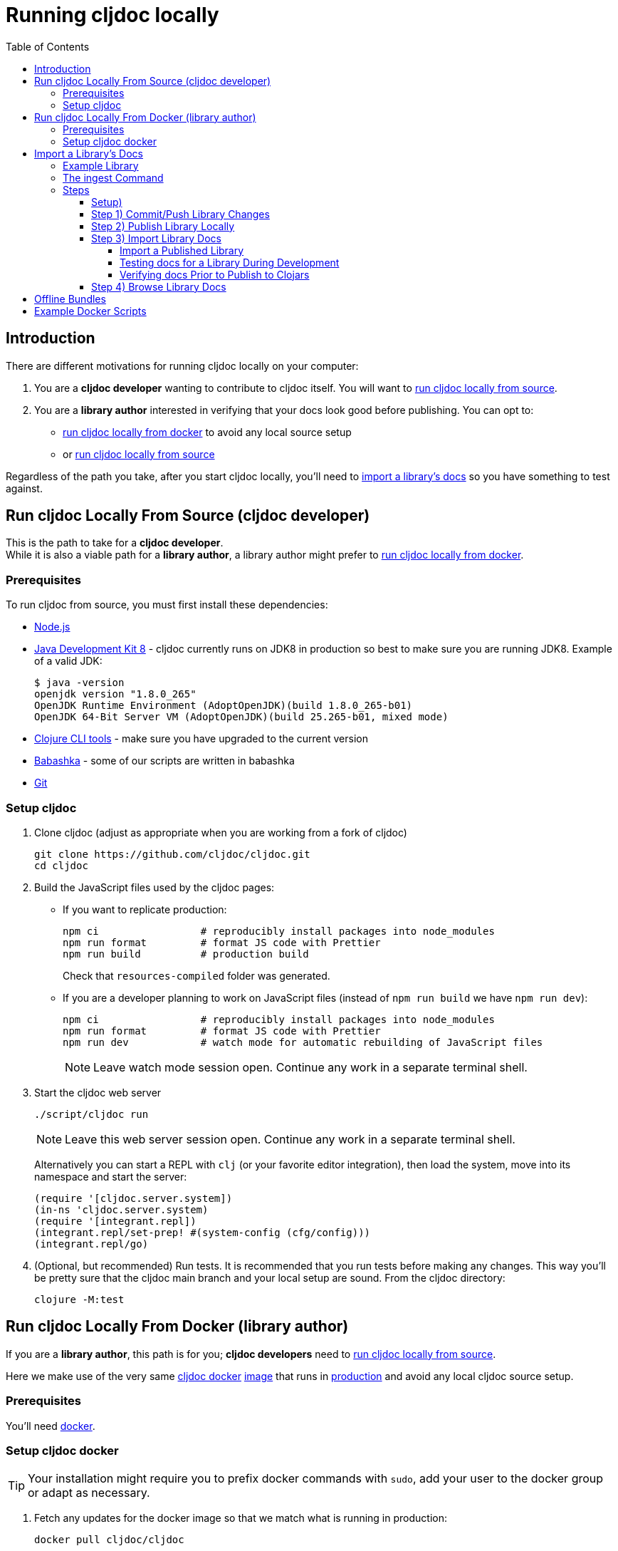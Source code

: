 // This doc follows https://asciidoctor.org/docs/asciidoc-recommended-practices/#one-sentence-per-line
= Running cljdoc locally
:toc:
:toclevels: 4
:docker-image: cljdoc/cljdoc
// make it easier to update the example project
:example-project-name: cljdoc-exerciser
:example-project-desc: a project the cljdoc team uses to review cljdoc rendering and formatting features
:example-project-link: https://github.com/cljdoc/cljdoc-exerciser[cljdoc-exerciser]
:example-project-local-install: script/install
:example-project-update-pom: script/update-pom
:example-project-clone-url: https://github.com/cljdoc/cljdoc-exerciser.git
:example-project-import-url: https://github.com/cljdoc/cljdoc-exerciser
:example-project-coords: lread/cljdoc-exerciser
:example-project-version: 1.0.57

[[introduction]]
== Introduction
There are different motivations for running cljdoc locally on your computer:

1. You are a *cljdoc developer* wanting to contribute to cljdoc itself.
You will want to <<run-cljdoc-locally-from-source>>.

2. You are a *library author* interested in verifying that your docs look good before publishing.
You can opt to:

** <<run-cljdoc-locally-from-docker>> to avoid any local source setup
** or <<run-cljdoc-locally-from-source>>

Regardless of the path you take, after you start cljdoc locally, you'll need to <<import-a-library>> so you have something to test against.

[[run-cljdoc-locally-from-source,run cljdoc locally from source]]
== Run cljdoc Locally From Source (cljdoc developer)
This is the path to take for a *cljdoc developer*. +
While it is also a viable path for a *library author*, a library author might prefer to <<run-cljdoc-locally-from-docker>>.

=== Prerequisites
To run cljdoc from source, you must first install these dependencies:

* https://nodejs.org/en/[Node.js]
* https://adoptopenjdk.net/?variant=openjdk8&jvmVariant=hotspot[Java Development Kit 8] - cljdoc currently runs on JDK8 in production so best to make sure you are running JDK8.
Example of a valid JDK:
+
[source,sh]
----
$ java -version
openjdk version "1.8.0_265"
OpenJDK Runtime Environment (AdoptOpenJDK)(build 1.8.0_265-b01)
OpenJDK 64-Bit Server VM (AdoptOpenJDK)(build 25.265-b01, mixed mode)
----
* https://clojure.org/guides/getting_started[Clojure CLI tools] - make sure you have upgraded to the current version
* https://github.com/babashka/babashka[Babashka] - some of our scripts are written in babashka
* https://git-scm.com[Git]

=== Setup cljdoc

1. Clone cljdoc (adjust as appropriate when you are working from a fork of cljdoc)
+
[source,shell]
----
git clone https://github.com/cljdoc/cljdoc.git
cd cljdoc
----

1. Build the JavaScript files used by the cljdoc pages:

** If you want to replicate production:
+
[source,shell]
----
npm ci                 # reproducibly install packages into node_modules
npm run format         # format JS code with Prettier
npm run build          # production build
----
+
Check that `resources-compiled` folder was generated.

** If you are a developer planning to work on JavaScript files (instead of `npm run build` we have `npm run dev`):
+
[source,shell]
----
npm ci                 # reproducibly install packages into node_modules
npm run format         # format JS code with Prettier
npm run dev            # watch mode for automatic rebuilding of JavaScript files
----
+
NOTE: Leave watch mode session open. Continue any work in a separate terminal shell.
1. Start the cljdoc web server
+
[source,shell]
----
./script/cljdoc run
----
+
NOTE: Leave this web server session open. Continue any work in a separate terminal shell.
+
Alternatively you can start a REPL with `clj` (or your favorite editor integration), then load the system, move into its namespace and start the server:
+
[source,clojure]
----
(require '[cljdoc.server.system])
(in-ns 'cljdoc.server.system)
(require '[integrant.repl])
(integrant.repl/set-prep! #(system-config (cfg/config)))
(integrant.repl/go)
----

1. (Optional, but recommended) Run tests.
It is recommended that you run tests before making any changes.
This way you'll be pretty sure that the cljdoc main branch and your local setup are sound.
From the cljdoc directory:
+
[source,clojure]
----
clojure -M:test
----


[[run-cljdoc-locally-from-docker,run cljdoc locally from docker]]
== Run cljdoc Locally From Docker (library author)

If you are a *library author*, this path is for you; *cljdoc developers* need to <<run-cljdoc-locally-from-source>>.

Here we make use of the very same https://github.com/cljdoc/cljdoc/blob/master/ops/docker/Dockerfile[cljdoc docker] https://hub.docker.com/r/cljdoc/cljdoc/tags[image] that runs in https://cljdoc.org/[production] and avoid any local cljdoc source setup.

=== Prerequisites
You'll need https://www.docker.com/get-started[docker].

=== Setup cljdoc docker
TIP: Your installation might require you to prefix docker commands with `sudo`, add your user to the docker group or adapt as necessary.

1. Fetch any updates for the docker image so that we match what is running in production:
+
[source,shell,subs="verbatim,attributes"]
----
docker pull {docker-image}
----

2. Make a directory for the cljdoc sqlite database:
+
[source,shell]
----
mkdir -p /tmp/cljdoc
----

3. Start the cljdoc docker web server:
+
[source,shell,subs="verbatim,attributes"]
----
docker run --rm \
  --publish 8000:8000 \
  --volume "$HOME/.m2:/root/.m2" \
  --volume /tmp/cljdoc:/app/data \
  {docker-image}
----
+
NOTE: Leave this terminal open. Open a separate terminal shell for any other work.

[[import-a-library,import a library's docs]]
== Import a Library's Docs
Before importing a library for local testing, you will have decided if you want to <<run-cljdoc-locally-from-source>> or <<run-cljdoc-locally-from-docker>>.
See the <<introduction>> section on how to make that choice.

Here's an overview of importing library docs when running cljdoc locally:

image::running-local.svg[running locally overview]

Note:

* A *cljdoc developer* won't necessarily want to work with a local library; they can skip to step 3 and <<import-a-published-library>>.
* In the discussions that follow, we'll assume that your hosted SCM (Source Code Management) system is GitHub.

IMPORTANT: If your project has link:/doc/userguide/for-library-authors.adoc#module-support[sub modules], you'll need to ingest each of the sub modules in order to see their APIs on your locally running cljdoc web server.

=== Example Library
We have chosen {example-project-link}, {example-project-desc}, as our example import library.
Feel free to substitute your own, or another, library when walking through examples.

=== The ingest Command
The cljdoc command line tool includes an `ingest` command.
You will use this command to import a library's documentation into cljdoc when working locally.

All example commands assume you are running from your library project root dir, and that if you are running from cljdoc source, both projects share the same parent dir.

The sections that follow include example commands for running from cljdoc source and docker.
For example to get help on the ingest command:

[cols="2*"]
|===
|from source| from docker

a|
[source,shell,subs="verbatim,attributes"]
----
../cljdoc/script/cljdoc ingest --help
----

a|
[source,shell,subs="verbatim,attributes"]
----
docker run --rm \
  --entrypoint clojure {docker-image} \
  -M:cli ingest --help
----
|===


TIP: Your installation might require you to prefix docker commands with `sudo`, adapt as necessary.

=== Steps

[TIP]
====
Repeat steps 1 through 4 as needed (see overview diagram).
Confusion can usually be resolved by asking:

* Did I remember to commit/push?
* Did I remember to publish locally?
====

[[setup,setup]]
==== Setup)
If you just want to import an existing libary, jump to <<import-a-published-library>>.

If you are going to walk through the examples, you'll want to clone {example-project-link}.
Fork it if you want to walk though pushing changes for a full preview.

==== Step 1) Commit/Push Library Changes
Cljdoc only imports from committed changes, this means you'll need to commit any changes before import.

If you want a full preview where relative GitHub references (links to images, source code, etc) work, then you'll also want to push your commits to GitHub.

==== Step 2) Publish Library Locally
After <<setup>>, to publish {example-project-name} to your local maven repository, run:

[source,shell,subs="verbatim,attributes"]
----
{example-project-local-install}
----

The command issued to install a library to the local maven repo varies by build technology (leiningen, boot, tools deps cli, etc) and project.
The `{example-project-local-install}` command is appropriate for {example-project-name}, be sure to use the appropriate command for your project.

==== Step 3) Import Library Docs
We go over a few different import scenarios:

[[import-a-published-library,import a published library]]
===== Import a Published Library
You want to import library docs for a publicly published library.
This is a likely scenario for a *cljdoc developer*.

TIP: If you have been testing {example-project-name} {example-project-version} locally, be sure to first delete it from your local maven repository.

To import {example-project-name} {example-project-version}:
[cols="2*"]
|===
|from source| from docker

a|
[source,shell,subs="verbatim,attributes"]
----
../cljdoc/script/cljdoc ingest \
  --project {example-project-coords} \
  --version {example-project-version}
----

a|
[source,shell,subs="verbatim,attributes"]
----
docker run --rm \
  --volume "$HOME/.m2:/root/.m2" \
  --volume /tmp/cljdoc:/app/data \
  --entrypoint clojure \
  {docker-image} -M:cli ingest \
    --project {example-project-coords} \
    --version {example-project-version}
----

|===

===== Testing docs for a Library During Development
You are in development mode on a library and want to preview what its docs will look like on cljdoc.

Normally cljdoc will look in your published library's `pom.xml` under `project/scm` to learn what GitHub `url` and `tag` it should use to reference articles and source code.
To avoid having to alter your `pom.xml` while testing changes during development, the cljdoc `ingest` command provides:

* `--git` to override `pom.xml` `project/scm/url`
* `--rev` to override `pom.xml` `project/scm/tag`

You have a choice on how to handle relative references from docs to other files (e.g. images, source code, etc) in your library's GitHub repository when testing locally:

* *Quick preview* `--git` specifies your library's root directory on your local filesystem.
+
WARNING: In a quick preview, relative references to GitHub WON'T work.
+
From {example-project-name}'s root dir:
+
[cols="2*"]
|===
|from source| from docker

a|
[source,shell,subs="verbatim,attributes"]
----
../cljdoc/script/cljdoc ingest \
  --project {example-project-coords} \
  --version {example-project-version} \
  --git $(pwd) \
  --rev $(git rev-parse HEAD)
----

a|
[source,shell,subs="verbatim,attributes"]
----
docker run --rm \
  --volume $(pwd):/repo-to-import \
  --volume "$HOME/.m2:/root/.m2" \
  --volume /tmp/cljdoc:/app/data \
  --entrypoint clojure \
  {docker-image} -M:cli ingest \
    --project {example-project-coords} \
    --version {example-project-version} \
    --git /repo-to-import \
    --rev $(git rev-parse HEAD)
----
|===

* *Full preview* `--git` specifies your library's https GitHub project URL.
+
NOTE: In a full preview, relative references to GitHub DO work.
+
TIP: Change `pass:a[{example-project-import-url}]` if you have forked {example-project-name}.
+
From {example-project-name}'s root dir:
+
[cols="2*"]
|===
|from source| from docker

a|
[source,shell,subs="verbatim,attributes"]
----
../cljdoc/script/cljdoc ingest \
  --project {example-project-coords} \
  --version {example-project-version} \
  --git {example-project-import-url} \
  --rev $(git rev-parse HEAD)
----

a|
[source,shell,subs="verbatim,attributes"]
----
docker run --rm \
  --volume "$HOME/.m2:/root/.m2" \
  --volume /tmp/cljdoc:/app/data \
  --entrypoint clojure \
  {docker-image} -M:cli ingest \
    --project {example-project-coords} \
    --version {example-project-version} \
    --git {example-project-import-url} \
    --rev $(git rev-parse HEAD)
----
|===

===== Verifying docs Prior to Publish to Clojars
You are getting ready to release to clojars and want to check for possible configuration errors and verify what your docs will look like on cljdoc.

When a project is published to clojars its docs are automatically updated on cljdoc.
A not entirely uncommon occurrence is a malconfigured `project/scm` in `pom.xml` and therefore wrong or missing references to GitHub.

To test your scm settings before release to clojars:

1. Commit and push all your changes to GitHub
2. Update your `pom.xml` `project/version` and `project/scm` appropriately.
  * Do this manually or via whatever tooling you use to do that, for {example-project-name} run `{example-project-update-pom}`.
  * Update `pom.xml` `project/scm/url` if you are working from a fork.
3. Publish your library to your local maven repo
  * For {example-project-name} run `{example-project-local-install}`.

Then test your via a cljdoc `ingest` that omits `--git` and `--rev`. This way, cljdoc will use the values in your `pom.xml`.

From {example-project-name}'s root dir:
[cols="2*"]
|===
|from source| from docker

a|
[source,shell,subs="verbatim,attributes"]
----
../cljdoc/script/cljdoc ingest \
  --project {example-project-coords} \
  --version {example-project-version}
----

a|
[source,shell,subs="verbatim,attributes"]
----
docker run --rm \
  --volume "$HOME/.m2:/root/.m2" \
  --volume /tmp/cljdoc:/app/data \
  --entrypoint clojure \
  {docker-image} -M:cli ingest \
    --project {example-project-coords} \
    --version {example-project-version}

----
|===

==== Step 4) Browse Library Docs
The final step is you browsing the imported library docs in your web browser.
For example, after importing version {example-project-version} of {example-project-name} you'd browse the docs locally via: +
http://localhost:8000/d/{example-project-coords}/{example-project-version}

== Offline Bundles
When testing locally, you may also want verify what a library docs look like as an offline bundle.

The cljdoc command line tools includes an `offline-bundle` command, but it is probably easier to just use your local running cljdoc web server to generate the offline bundle.

You'll want to first start a cljdoc server, then <<import-a-library>>.

Assuming {example-project-name} version {example-project-version} navigate to: +
http://localhost:8000/download/{example-project-coords}/{example-project-version}.

== Example Docker Scripts
The above examples show the minimal commands to run cljdoc under docker and almost beg for scripting.
Here are some example scripts from the wild:

* https://github.com/borkdude/clj-kondo/blob/master/script/cljdoc-preview[clj-kondo]
* https://github.com/lread/rewrite-cljc-playground/blob/master/script/cljdoc_preview.clj[rewrite-cljc]

*Thats pretty much it!* Stop by on Slack if you have any problems!
